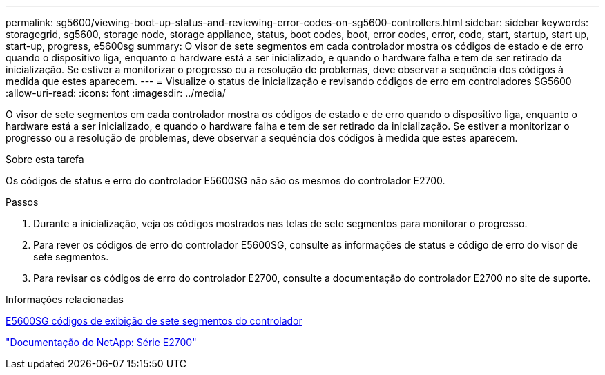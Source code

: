 ---
permalink: sg5600/viewing-boot-up-status-and-reviewing-error-codes-on-sg5600-controllers.html 
sidebar: sidebar 
keywords: storagegrid, sg5600, storage node, storage appliance, status, boot codes, boot, error codes, error, code, start, startup, start up, start-up, progress, e5600sg 
summary: O visor de sete segmentos em cada controlador mostra os códigos de estado e de erro quando o dispositivo liga, enquanto o hardware está a ser inicializado, e quando o hardware falha e tem de ser retirado da inicialização. Se estiver a monitorizar o progresso ou a resolução de problemas, deve observar a sequência dos códigos à medida que estes aparecem. 
---
= Visualize o status de inicialização e revisando códigos de erro em controladores SG5600
:allow-uri-read: 
:icons: font
:imagesdir: ../media/


[role="lead"]
O visor de sete segmentos em cada controlador mostra os códigos de estado e de erro quando o dispositivo liga, enquanto o hardware está a ser inicializado, e quando o hardware falha e tem de ser retirado da inicialização. Se estiver a monitorizar o progresso ou a resolução de problemas, deve observar a sequência dos códigos à medida que estes aparecem.

.Sobre esta tarefa
Os códigos de status e erro do controlador E5600SG não são os mesmos do controlador E2700.

.Passos
. Durante a inicialização, veja os códigos mostrados nas telas de sete segmentos para monitorar o progresso.
. Para rever os códigos de erro do controlador E5600SG, consulte as informações de status e código de erro do visor de sete segmentos.
. Para revisar os códigos de erro do controlador E2700, consulte a documentação do controlador E2700 no site de suporte.


.Informações relacionadas
xref:e5600sg-controller-seven-segment-display-codes.adoc[E5600SG códigos de exibição de sete segmentos do controlador]

http://mysupport.netapp.com/documentation/productlibrary/index.html?productID=61765["Documentação do NetApp: Série E2700"^]
